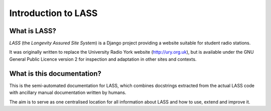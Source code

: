 ====================
Introduction to LASS
====================

.. sectionauthor:: Matt Windsor <matt.windsor@ury.org.uk>

What is LASS?
=============

`LASS` (the *Longevity Assured Site System*) is a Django project
providing a website suitable for student radio stations.

It was originally written to replace the University Radio York
website (http://ury.org.uk), but is available under the GNU General
Public Licence version 2 for inspection and adaptation in other
sites and contexts.

What is this documentation?
===========================

This is the semi-automated documentation for LASS, which combines
docstrings extracted from the actual LASS code with ancillary manual
documentation written by humans.

The aim is to serve as one centralised location for all information
about LASS and how to use, extend and improve it.
